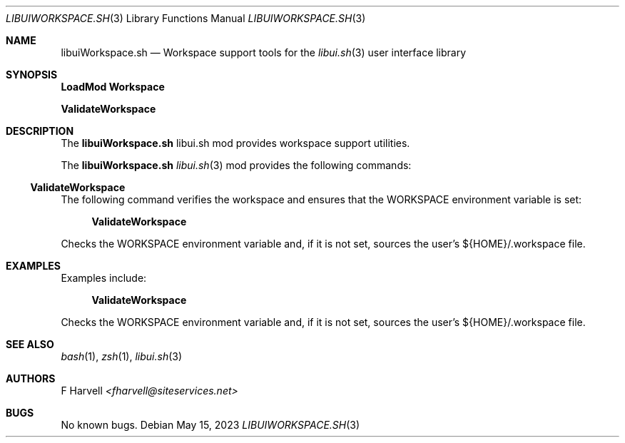 .\" Manpage for libuiWorkspace.sh
.\" Please contact fharvell@siteservices.net to correct errors or typos. Please
.\" note that the libui library is young and under active development.
.\"
.\" Copyright 2018-2023 siteservices.net, Inc. and made available in the public
.\" domain.  Permission is unconditionally granted to anyone with an interest,
.\" the rights to use, modify, publish, distribute, sublicense, and/or sell this
.\" content and associated files.
.\"
.\" All content is provided "as is", without warranty of any kind, expressed or
.\" implied, including but not limited to merchantability, fitness for a
.\" particular purpose, and noninfringement.  In no event shall the authors or
.\" copyright holders be liable for any claim, damages, or other liability,
.\" whether in an action of contract, tort, or otherwise, arising from, out of,
.\" or in connection with this content or use of the associated files.
.\"
.Dd May 15, 2023
.Dt LIBUIWORKSPACE.SH 3
.Os
.Sh NAME
.Nm libuiWorkspace.sh
.Nd Workspace support tools for the
.Xr libui.sh 3
user interface library
.Sh SYNOPSIS
.Sy LoadMod Workspace
.Pp
.Sy ValidateWorkspace
.Sh DESCRIPTION
The
.Nm
libui.sh mod provides workspace support utilities.
.Pp
The
.Nm
.Xr libui.sh 3
mod provides the following commands:
.Ss ValidateWorkspace
The following command verifies the workspace and ensures that the WORKSPACE
environment variable is set:
.Bd -ragged -offset 4n
.Sy ValidateWorkspace
.Ed
.Pp
Checks the WORKSPACE environment variable and, if it is not set, sources the
user's ${HOME}/.workspace file.
.Sh EXAMPLES
Examples include:
.Bd -literal -offset 4n
.Sy ValidateWorkspace
.Ed
.Pp
Checks the WORKSPACE environment variable and, if it is not set, sources the
user's ${HOME}/.workspace file.
.Sh SEE ALSO
.Xr bash 1 ,
.Xr zsh 1 ,
.Xr libui.sh 3
.Sh AUTHORS
.An F Harvell
.Mt <fharvell@siteservices.net>
.Sh BUGS
No known bugs.
